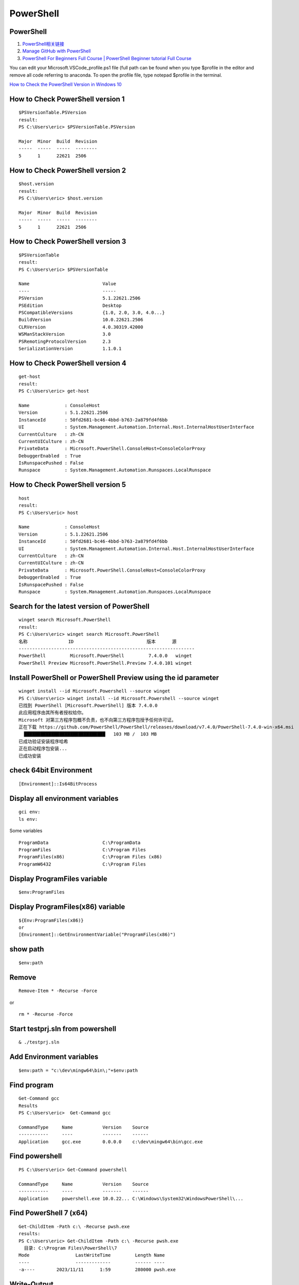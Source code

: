 PowerShell
==================================

PowerShell 
---------------------------------
#. `PowerShell相关链接 <https://zhuanlan.zhihu.com/p/481907978/>`_
#. `Manage GitHub with PowerShell <https://www.youtube.com/watch?v=w8tFyophdBA/>`_
#. `PowerShell For Beginners Full Course | PowerShell Beginner tutorial Full Course <https://www.youtube.com/watch?v=UVUd9_k9C6A/>`_


You can edit your Microsoft.VSCode_profile.ps1 file (full path can be found when you type $profile in the editor and remove all code referring to anaconda. To open the profile file, type notepad $profile in the terminal. 

`How to Check the PowerShell Version in Windows 10 <https://www.howtogeek.com/731885/how-to-check-the-powershell-version-in-windows-10/>`_

How to Check PowerShell version 1
--------------------------------------
::

  $PSVersionTable.PSVersion
  result:
  PS C:\Users\eric> $PSVersionTable.PSVersion
  
  Major  Minor  Build  Revision
  -----  -----  -----  --------
  5      1      22621  2506
  
How to Check PowerShell version 2
--------------------------------------
::

  $host.version
  result:
  PS C:\Users\eric> $host.version
  
  Major  Minor  Build  Revision
  -----  -----  -----  --------
  5      1      22621  2506
  
How to Check PowerShell version 3
--------------------------------------
::

  $PSVersionTable
  result:
  PS C:\Users\eric> $PSVersionTable
  
  Name                           Value
  ----                           -----
  PSVersion                      5.1.22621.2506
  PSEdition                      Desktop
  PSCompatibleVersions           {1.0, 2.0, 3.0, 4.0...}
  BuildVersion                   10.0.22621.2506
  CLRVersion                     4.0.30319.42000
  WSManStackVersion              3.0
  PSRemotingProtocolVersion      2.3
  SerializationVersion           1.1.0.1  
  
How to Check PowerShell version 4
--------------------------------------
::

  get-host
  result:
  PS C:\Users\eric> get-host
  
  Name             : ConsoleHost
  Version          : 5.1.22621.2506
  InstanceId       : 50fd2681-bc46-4bbd-b763-2a879fd4f6bb
  UI               : System.Management.Automation.Internal.Host.InternalHostUserInterface
  CurrentCulture   : zh-CN
  CurrentUICulture : zh-CN
  PrivateData      : Microsoft.PowerShell.ConsoleHost+ConsoleColorProxy
  DebuggerEnabled  : True
  IsRunspacePushed : False
  Runspace         : System.Management.Automation.Runspaces.LocalRunspace  
  
How to Check PowerShell version 5
--------------------------------------
::

  host
  result:
  PS C:\Users\eric> host
  
  Name             : ConsoleHost
  Version          : 5.1.22621.2506
  InstanceId       : 50fd2681-bc46-4bbd-b763-2a879fd4f6bb
  UI               : System.Management.Automation.Internal.Host.InternalHostUserInterface
  CurrentCulture   : zh-CN
  CurrentUICulture : zh-CN
  PrivateData      : Microsoft.PowerShell.ConsoleHost+ConsoleColorProxy
  DebuggerEnabled  : True
  IsRunspacePushed : False
  Runspace         : System.Management.Automation.Runspaces.LocalRunspace  
  
Search for the latest version of PowerShell
--------------------------------------------
::

  winget search Microsoft.PowerShell
  result:
  PS C:\Users\eric> winget search Microsoft.PowerShell
  名称               ID                           版本      源
  -----------------------------------------------------------------
  PowerShell         Microsoft.PowerShell         7.4.0.0   winget
  PowerShell Preview Microsoft.PowerShell.Preview 7.4.0.101 winget

Install PowerShell or PowerShell Preview using the id parameter
-------------------------------------------------------------------  
::

  winget install --id Microsoft.Powershell --source winget
  PS C:\Users\eric> winget install --id Microsoft.Powershell --source winget
  已找到 PowerShell [Microsoft.PowerShell] 版本 7.4.0.0
  此应用程序由其所有者授权给你。
  Microsoft 对第三方程序包概不负责，也不向第三方程序包授予任何许可证。
  正在下载 https://github.com/PowerShell/PowerShell/releases/download/v7.4.0/PowerShell-7.4.0-win-x64.msi
    ██████████████████████████████   103 MB /  103 MB
  已成功验证安装程序哈希
  正在启动程序包安装...
  已成功安装  

check 64bit Environment
--------------------------------------
::

  [Environment]::Is64BitProcess

Display all environment variables
--------------------------------------
::

  gci env:
  ls env:
  
Some variables
::

  ProgramData                    C:\ProgramData
  ProgramFiles                   C:\Program Files
  ProgramFiles(x86)              C:\Program Files (x86)
  ProgramW6432                   C:\Program Files  

Display ProgramFiles variable
--------------------------------------
::
  
  $env:ProgramFiles  
  
Display ProgramFiles(x86) variable
--------------------------------------
::

  ${Env:ProgramFiles(x86)}
  or
  [Environment]::GetEnvironmentVariable("ProgramFiles(x86)")

show path
--------------------------------------
::

    $env:path

Remove
--------------------------------------
::

  Remove-Item * -Recurse -Force
  
or

::

  rm * -Recurse -Force  


Start testprj.sln from powershell
--------------------------------------
::

  & ./testprj.sln
  
Add Environment variables
--------------------------------------
::

  $env:path = "c:\dev\mingw64\bin\;"+$env:path

  
Find program
--------------------------------
::

  Get-Command gcc
  Results
  PS C:\Users\eric>  Get-Command gcc
  
  CommandType     Name           Version    Source
  -----------     ----           -------    ------
  Application     gcc.exe        0.0.0.0    c:\dev\mingw64\bin\gcc.exe
  
Find powershell
-------------------------------- 
::
 
  PS C:\Users\eric> Get-Command powershell
  
  CommandType     Name           Version    Source
  -----------     ----           -------    ------
  Application     powershell.exe 10.0.22... C:\Windows\System32\WindowsPowerShell\...
  
Find PowerShell 7 (x64)
-------------------------------- 
::
 
  Get-ChildItem -Path c:\ -Recurse pwsh.exe
  results:
  PS C:\Users\eric> Get-ChildItem -Path c:\ -Recurse pwsh.exe
    目录: C:\Program Files\PowerShell\7
  Mode                 LastWriteTime         Length Name
  ----                 -------------         ------ ----
  -a----        2023/11/11      1:59         280000 pwsh.exe

Write-Output
-----------------------------------
::

  $array=@(1,2,3,5,6,7,8);
  Write-Output "array.Length=$($array.Length)"
  typical results:
  array.Length=7
  
Write-Output
-----------------------------------
::

  $pets = @{Cat = 'Frisky'; Dog = 'Spot'; Fish = 'Nimo'; Hamster = 'Whiskers'}
  Write-Output "`$pets=$pets"
  $pets
  Write-Output "`$pets.Cat=$($pets.Cat)"
  Write-Output "`$pets.Dog=$($pets.Dog)"
  Write-Output "`$pets.Fish=$($pets.Fish)"
  Write-Output "`$pets.Hamster=$($pets.Hamster)"
  $pets=System.Collections.Hashtable
  
  Name                           Value
  ----                           -----
  Fish                           Nimo
  Cat                            Frisky
  Hamster                        Whiskers
  Dog                            Spot
  $pets.Cat=Frisky
  $pets.Dog=Spot
  $pets.Fish=Nimo
  $pets.Hamster=Whiskers  


Get-Command -Name
--------------------------------
::
  
  Get-Command -Name "sort.exe"  
  CommandType     Name        Version    Source
  -----------     ----        -------    ------
  Application     sort.exe    10.0.22... C:\Windows\system32\sort.exe  
  
  
msiexec.exe
--------------------------------
::

   msiexec.exe /i D:\work\batch_work\ModernBatchFiles\codes\download\03\msmpisdk.msi
   
How to install MSI file to the custom directory using PowerShell?
----------------------------------------------------------------------   
#. `How to install MSI file to the custom directory using PowerShell? <https://www.youtube.com/watch?v=dnZcZCHdx0k/>`_

To install the MSI file to the custom directory using PowerShell, we can use the TARGETDIR, INSTALLDIR, INSTALLPATH, etc arguments for the custom path, depending upon the MSI file that it supports.
::

  msiexec /i "C:\temp\7z1900-x64.msi" INSTALLDIR="D:\ProgramFiles\7zip" /quiet
  
The above command can be run into PowerShell and cmd both but you can’t control the process that to wait until the installation finishes. To control the above command, we can use the Start-Process cmdlet in PowerShell.
::

  Start-Process -FilePath "C:\windows\system32\msiexec.exe" -ArgumentList "/i
  C:\temp\7z1900-x64.msi INSTALLDIR='D:\ProgramFiles\7zip' /quiet" -Wait